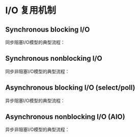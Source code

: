 * I/O 复用机制
** Synchronous blocking I/O
同步阻塞I/O模型的典型流程：

[[file:image/sync_blocking.png]]

** Synchronous nonblocking I/O
同步非阻塞I/O模型的典型流程：

[[file:image/sync_nonblocking.png]]

** Asynchronous blocking I/O (select/poll)
异步阻塞I/O模型的典型流程：

[[file:image/async_blocking.png]]

** Asynchronous nonblocking I/O (AIO)
异步非阻塞I/O模型的典型流程：

[[file:image/async_nonblocking.png]]
